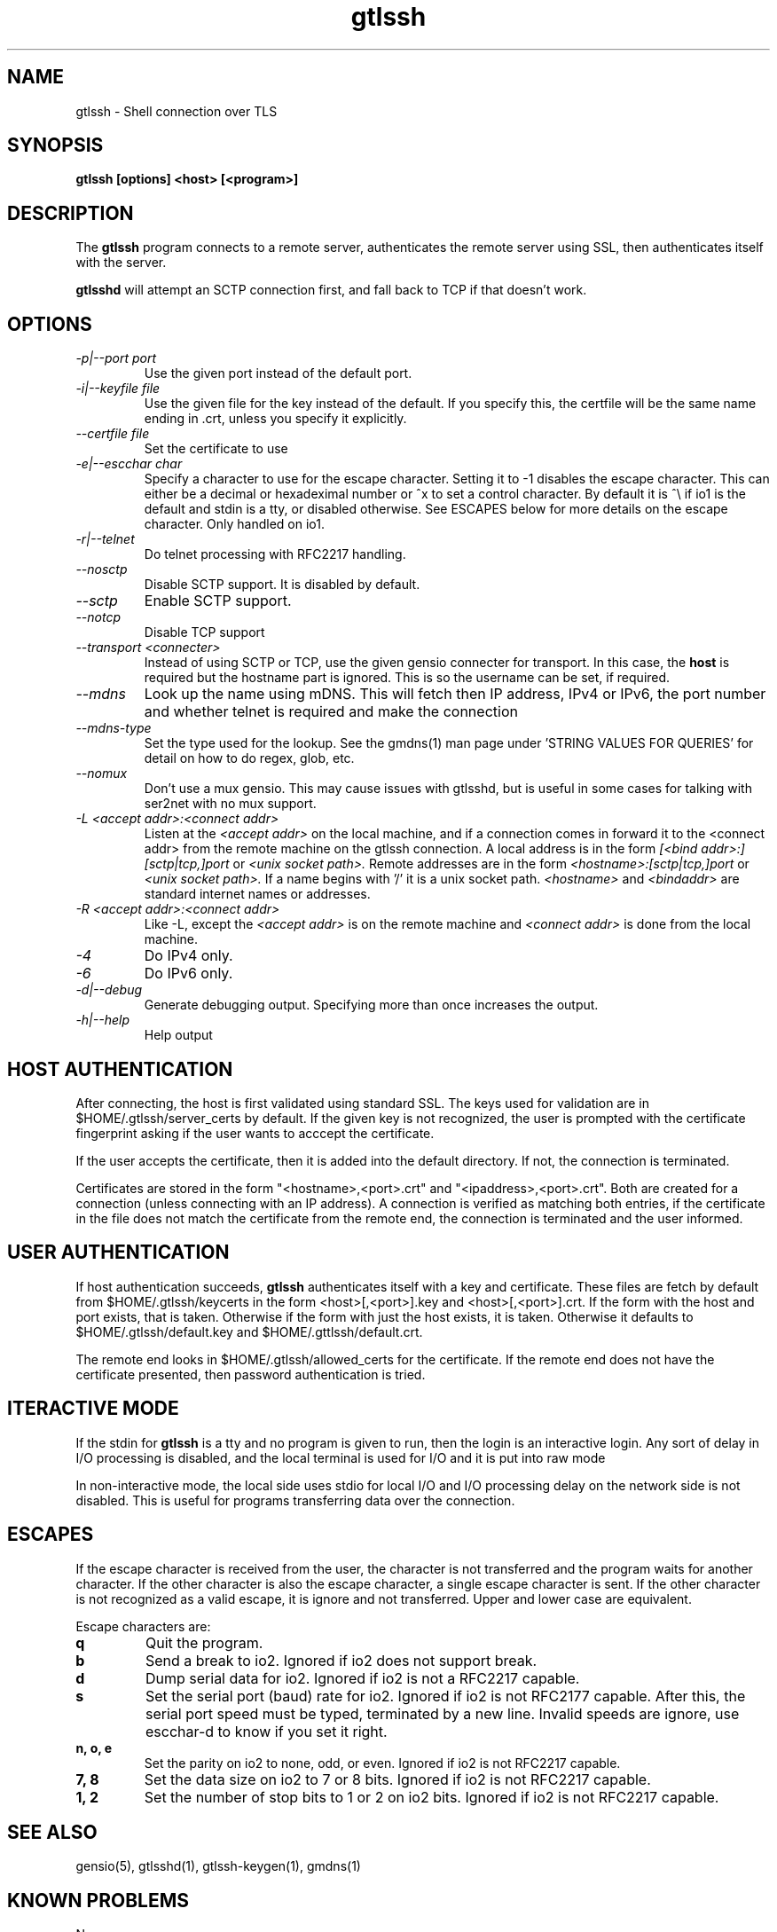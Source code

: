 .TH gtlssh 1 01/02/19  "Shell connection over TLS"

.SH NAME
gtlssh \- Shell connection  over TLS

.SH SYNOPSIS
.B gtlssh [options] <host> [<program>]

.SH DESCRIPTION
The
.BR gtlssh
program connects to a remote server, authenticates the remote server
using SSL, then authenticates itself with the server.

.BR gtlsshd
will attempt an SCTP connection first, and fall back to TCP if that
doesn't work.

.SH OPTIONS
.TP
.I \-p|\-\-port port
Use the given port instead of the default port.
.TP
.I \-i|\-\-keyfile file
Use the given file for the key instead of the default.  If you specify
this, the certfile will be the same name ending in .crt, unless you
specify it explicitly.
.TP
.I \-\-certfile file
Set the certificate to use
.TP
.I \-e|\-\-escchar char
Specify a character to use for the escape character.  Setting it to
-1 disables the escape character.  This can either be a decimal or
hexadeximal number or ^x to set a control character.  By default it is
^\\ if io1 is the default and stdin is a tty, or disabled otherwise.
See ESCAPES below for more details on the escape character.  Only handled
on io1.
.TP
.I \-r|\-\-telnet
Do telnet processing with RFC2217 handling.
.TP
.I \-\-nosctp
Disable SCTP support.  It is disabled by default.
.TP
.I \-\-sctp
Enable SCTP support.
.TP
.I \-\-notcp
Disable TCP support
.TP
.I \-\-transport <connecter>
Instead of using SCTP or TCP, use the given gensio connecter for
transport.  In this case, the
.B host
is required but the hostname part is ignored.  This is so the username
can be set, if required.
.TP
.I \m|\-\-mdns
Look up the name using mDNS.  This will fetch then IP address, IPv4 or
IPv6, the port number and whether telnet is required and make the
connection
.TP
.I \-\-mdns\-type
Set the type used for the lookup.  See the gmdns(1) man page
under 'STRING VALUES FOR QUERIES' for detail on how to do regex, glob,
etc.
.TP
.I \-\-nomux
Don't use a mux gensio.  This may cause issues with gtlsshd, but is
useful in some cases for talking with ser2net with no mux support.
.TP
.I \-L <accept addr>:<connect addr>
Listen at the
.I <accept addr>
on the local machine, and if a connection comes in forward it to the
<connect addr> from the remote machine on the gtlssh connection.  A
local address is in the form
.I [<bind addr>:][sctp|tcp,]port
or
.I <unix socket path>.
Remote addresses are in the form
.I <hostname>:[sctp|tcp,]port
or
.I <unix socket path>.
If a name begins with '/' it is a unix socket path.
.I <hostname>
and
.I <bindaddr>
are standard internet names or addresses.
.TP
.I \-R <accept addr>:<connect addr>
Like -L, except the
.I <accept addr>
is on the remote machine and
.I <connect addr>
is done from the local machine.
.TP
.I \-4
Do IPv4 only.
.TP
.I \-6
Do IPv6 only.
.TP
.I \-d|\-\-debug
Generate debugging output.  Specifying more than once increases the output.
.TP
.I \-h|\-\-help
Help output

.SH "HOST AUTHENTICATION"
After connecting, the host is first validated using standard SSL.  The
keys used for validation are in $HOME/.gtlssh/server_certs by default.
If the given key is not recognized, the user is prompted with the
certificate fingerprint asking if the user wants to acccept the
certificate.

If the user accepts the certificate, then it is added into the default
directory.  If not, the connection is terminated.

Certificates are stored in the form "<hostname>,<port>.crt" and
"<ipaddress>,<port>.crt".  Both are created for a connection (unless
connecting with an IP address).  A connection is verified as matching
both entries, if the certificate in the file does not match the
certificate from the remote end, the connection is terminated and the
user informed.

.SH "USER AUTHENTICATION"
If host authentication succeeds,
.BR gtlssh
authenticates itself with a key and certificate.  These files are
fetch by default from $HOME/.gtlssh/keycerts in the form
<host>[,<port>].key and <host>[,<port>].crt.  If the form with the
host and port exists, that is taken.  Otherwise if the form with just
the host exists, it is taken.  Otherwise it defaults to
$HOME/.gtlssh/default.key and $HOME/.gttlssh/default.crt.

The remote end looks in $HOME/.gtlssh/allowed_certs for the
certificate.  If the remote end does not have the certificate
presented, then password authentication is tried.

.SH "ITERACTIVE MODE"
If the stdin for
.BR gtlssh
is a tty and no program is given to run, then the login is an
interactive login.  Any sort of delay in I/O processing is disabled,
and the local terminal is used for I/O and it is put into raw mode

In non-interactive mode, the local side uses stdio for local I/O and
I/O processing delay on the network side is not disabled.  This is
useful for programs transferring data over the connection.

.SH "ESCAPES"
If the escape character is received from the user, the character is
not transferred and the program waits for another character.  If the
other character is also the escape character, a single escape
character is sent.  If the other character is not recognized as a
valid escape, it is ignore and not transferred.  Upper and lower case
are equivalent.

Escape characters are:
.TP
.B q
Quit the program.
.TP
.B b
Send a break to io2.  Ignored if io2 does not support break.
.TP
.B d
Dump serial data for io2.  Ignored if io2 is not a RFC2217 capable.
.TP
.B s
Set the serial port (baud) rate for io2.  Ignored if io2 is not
RFC2177 capable.  After this, the serial port speed must be typed,
terminated by a new line.  Invalid speeds are ignore, use escchar-d to
know if you set it right.
.TP
.B n, o, e
Set the parity on io2 to none, odd, or even.  Ignored if io2 is not
RFC2217 capable.
.TP
.B 7, 8
Set the data size on io2 to 7 or 8 bits.  Ignored if io2 is not
RFC2217 capable.
.TP
.B 1, 2
Set the number of stop bits to 1 or 2 on io2 bits.  Ignored if io2 is
not RFC2217 capable.

.SH "SEE ALSO"
gensio(5), gtlsshd(1), gtlssh-keygen(1), gmdns(1)

.SH "KNOWN PROBLEMS"
None.

.SH AUTHOR
.PP
Corey Minyard <minyard@acm.org>
